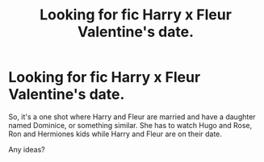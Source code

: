 #+TITLE: Looking for fic Harry x Fleur Valentine's date.

* Looking for fic Harry x Fleur Valentine's date.
:PROPERTIES:
:Author: Amdar210
:Score: 3
:DateUnix: 1565018292.0
:DateShort: 2019-Aug-05
:FlairText: Request
:END:
So, it's a one shot where Harry and Fleur are married and have a daughter named Dominice, or something similar. She has to watch Hugo and Rose, Ron and Hermiones kids while Harry and Fleur are on their date.

Any ideas?

